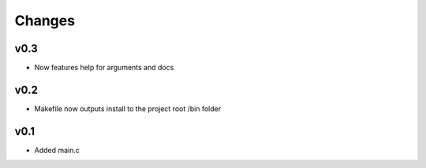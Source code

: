 Changes
=======
v0.3
----
- Now features help for arguments and docs

v0.2
----
- Makefile now outputs install to the project root /bin folder

v0.1
----
- Added main.c


